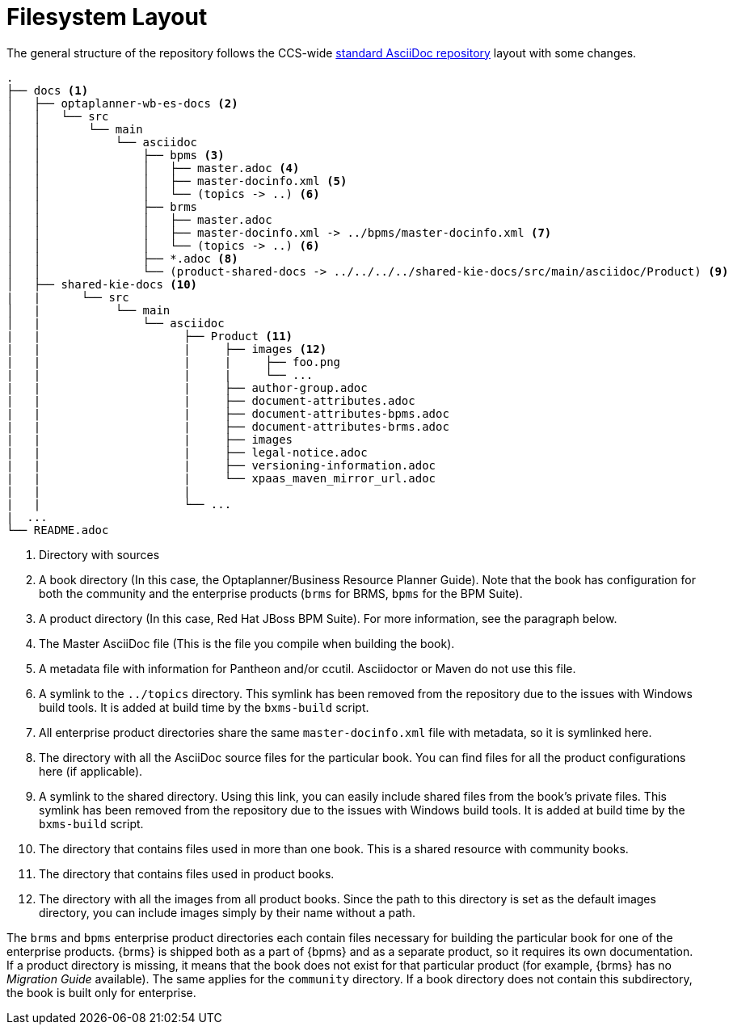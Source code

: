 
= Filesystem Layout

The general structure of the repository follows the CCS-wide https://github.com/silasrh/cp-docs-repo-template/tree/master/[standard AsciiDoc repository] layout with some changes.

----
.
├── docs <1>
│   ├── optaplanner-wb-es-docs <2>
│   │   └── src
│   │       └── main
│   │           └── asciidoc
│   │               ├── bpms <3>
│   │               │   ├── master.adoc <4>
│   │               │   ├── master-docinfo.xml <5>
│   │               │   └── (topics -> ..) <6>
│   │               ├── brms
│   │               │   ├── master.adoc
│   │               │   ├── master-docinfo.xml -> ../bpms/master-docinfo.xml <7>
│   │               │   └── (topics -> ..) <6>
│   │               ├── *.adoc <8>
│   │               └── (product-shared-docs -> ../../../../shared-kie-docs/src/main/asciidoc/Product) <9>
│   ├── shared-kie-docs <10>
|   |      └── src
│   |           └── main
│   |               └── asciidoc
|   |                     ├── Product <11>
|   |                     |     ├── images <12>
|   |                     |     |     ├── foo.png
|   |                     |     |     └── ...
|   |                     |     ├── author-group.adoc
|   |                     |     ├── document-attributes.adoc
|   |                     |     ├── document-attributes-bpms.adoc
|   |                     |     ├── document-attributes-brms.adoc
|   |                     |     ├── images
|   |                     |     ├── legal-notice.adoc
|   |                     |     ├── versioning-information.adoc
|   |                     |     └── xpaas_maven_mirror_url.adoc
|   |                     |
|   |                     └── ... 
|  ...
└── README.adoc
----
<1> Directory with sources
<2> A book directory (In this case, the Optaplanner/Business Resource Planner Guide). Note that the book has configuration for both the community and the enterprise products (`brms` for BRMS, `bpms` for the BPM Suite).
<3> A product directory (In this case, Red Hat JBoss BPM Suite). For more information, see the paragraph below.
<4> The Master AsciiDoc file (This is the file you compile when building the book).
<5> A metadata file with information for Pantheon and/or ccutil. Asciidoctor or Maven do not use this file.
<6> A symlink to the `../topics` directory. This symlink has been removed from the repository due to the issues with Windows build tools. It is added at build time by the `bxms-build` script.
<7> All enterprise product directories share the same `master-docinfo.xml` file with metadata, so it is symlinked here.
<8> The directory with all the AsciiDoc source files for the particular book. You can find files for all the product configurations here (if applicable).
<9> A symlink to the shared directory. Using this link, you can easily include shared files from the book's private files. This symlink has been removed from the repository due to the issues with Windows build tools. It is added at build time by the `bxms-build` script.

<10> The directory that contains files used in more than one book. This is a shared resource with community books.
<11> The directory that contains files used in product books.  
<12> The directory with all the images from all product books. Since the path to this directory is set as the default images directory, you can include images simply by their name without a path.

[id='product_directories']
The `brms` and `bpms` enterprise product directories each contain files necessary for building the particular book for one of the enterprise products. {brms} is shipped both as a part of {bpms} and as a separate product, so it requires its own documentation. If a product directory is missing, it means that the book does not exist for that particular product (for example, {brms} has no _Migration Guide_ available). The same applies for the `community` directory. If a book directory does not contain this subdirectory, the book is built only for enterprise.

